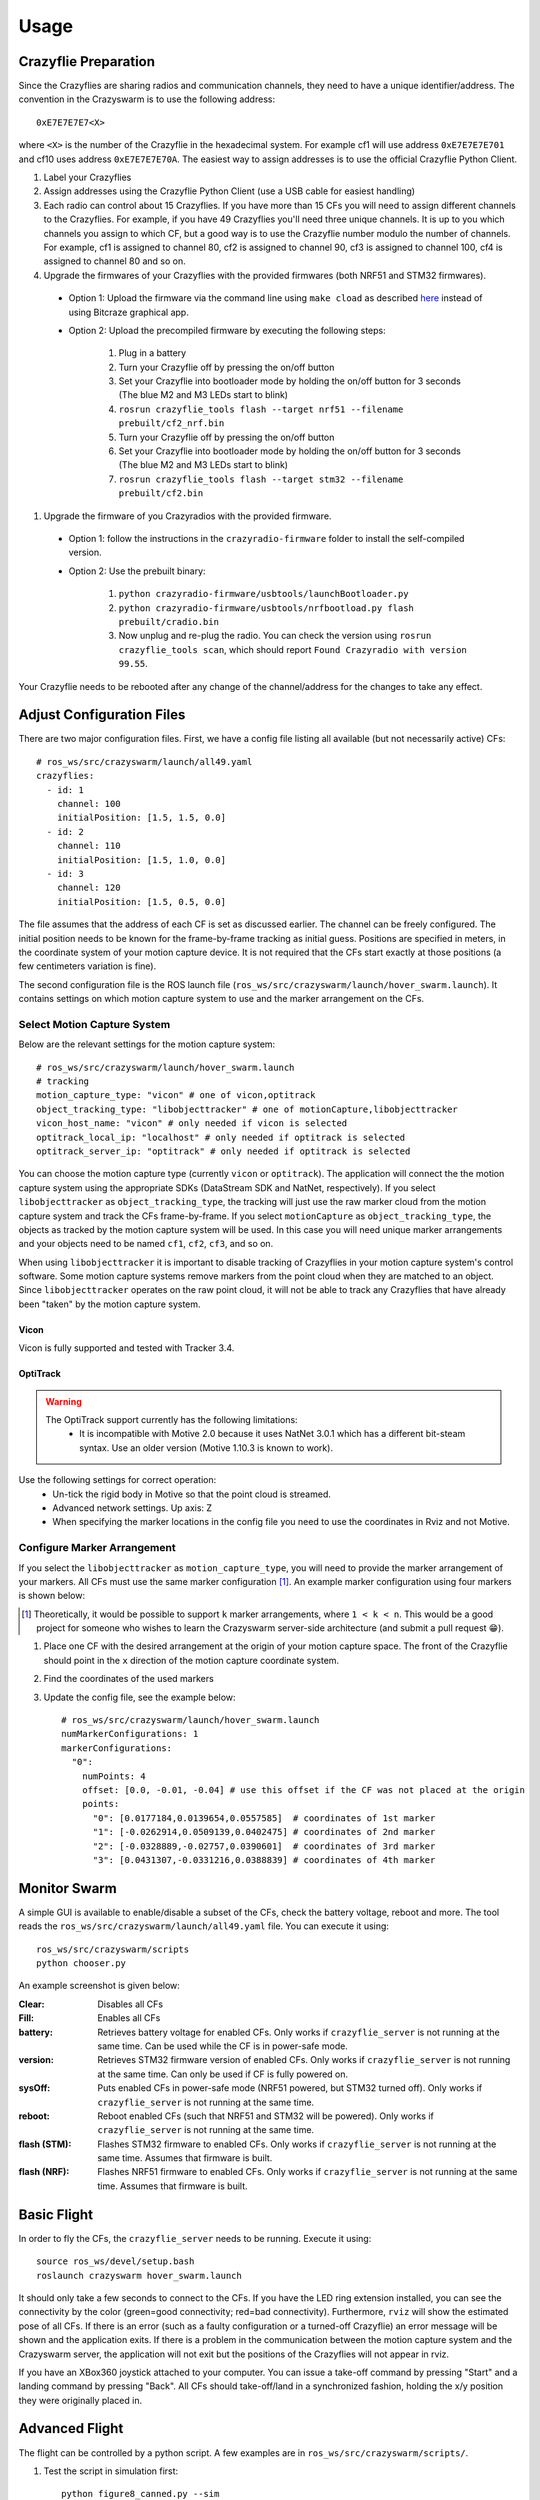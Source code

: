 Usage
=====

Crazyflie Preparation
---------------------

Since the Crazyflies are sharing radios and communication channels, they need to have a unique identifier/address.
The convention in the Crazyswarm is to use the following address::

    0xE7E7E7E7<X>

where ``<X>`` is the number of the Crazyflie in the hexadecimal system. For example cf1 will use address ``0xE7E7E7E701`` and cf10 uses address ``0xE7E7E7E70A``.
The easiest way to assign addresses is to use the official Crazyflie Python Client.

#. Label your Crazyflies
#. Assign addresses using the Crazyflie Python Client (use a USB cable for easiest handling)
#. Each radio can control about 15 Crazyflies. If you have more than 15 CFs you will need to assign different channels to the Crazyflies. For example, if you have 49 Crazyflies you'll need three unique channels. It is up to you which channels you assign to which CF, but a good way is to use the Crazyflie number modulo the number of channels. For example, cf1 is assigned to channel 80, cf2 is assigned to channel 90, cf3 is assigned to channel 100, cf4 is assigned to channel 80 and so on.
#. Upgrade the firmwares of your Crazyflies with the provided firmwares (both NRF51 and STM32 firmwares).

  - Option 1: Upload the firmware via the command line using ``make cload`` as described `here <https://wiki.bitcraze.io/doc:crazyflie:dev:starting>`_ instead of using Bitcraze graphical app.
  - Option 2: Upload the precompiled firmware by executing the following steps:

      #. Plug in a battery
      #. Turn your Crazyflie off by pressing the on/off button
      #. Set your Crazyflie into bootloader mode by holding the on/off button for 3 seconds (The blue M2 and M3 LEDs start to blink)
      #. ``rosrun crazyflie_tools flash --target nrf51 --filename prebuilt/cf2_nrf.bin``
      #. Turn your Crazyflie off by pressing the on/off button
      #. Set your Crazyflie into bootloader mode by holding the on/off button for 3 seconds (The blue M2 and M3 LEDs start to blink)
      #. ``rosrun crazyflie_tools flash --target stm32 --filename prebuilt/cf2.bin``


#. Upgrade the firmware of you Crazyradios with the provided firmware.

  - Option 1: follow the instructions in the ``crazyradio-firmware`` folder to install the self-compiled version.
  - Option 2: Use the prebuilt binary:

      #. ``python crazyradio-firmware/usbtools/launchBootloader.py``
      #. ``python crazyradio-firmware/usbtools/nrfbootload.py flash prebuilt/cradio.bin``
      #. Now unplug and re-plug the radio. You can check the version using ``rosrun crazyflie_tools scan``, which should report ``Found Crazyradio with version 99.55``.

Your Crazyflie needs to be rebooted after any change of the channel/address for the changes to take any effect.

Adjust Configuration Files
--------------------------

There are two major configuration files. First, we have a config file listing all available (but not necessarily active) CFs::

    # ros_ws/src/crazyswarm/launch/all49.yaml
    crazyflies:
      - id: 1
        channel: 100
        initialPosition: [1.5, 1.5, 0.0]
      - id: 2
        channel: 110
        initialPosition: [1.5, 1.0, 0.0]
      - id: 3
        channel: 120
        initialPosition: [1.5, 0.5, 0.0]

The file assumes that the address of each CF is set as discussed earlier. The channel can be freely configured. The initial position needs to be known for the frame-by-frame tracking as initial guess. Positions are specified in meters, in the coordinate system of your motion capture device. It is not required that the CFs start exactly at those positions (a few centimeters variation is fine).

The second configuration file is the ROS launch file (``ros_ws/src/crazyswarm/launch/hover_swarm.launch``). It contains settings on which motion capture system to use and the marker arrangement on the CFs.

Select Motion Capture System
^^^^^^^^^^^^^^^^^^^^^^^^^^^^

Below are the relevant settings for the motion capture system::

    # ros_ws/src/crazyswarm/launch/hover_swarm.launch
    # tracking
    motion_capture_type: "vicon" # one of vicon,optitrack
    object_tracking_type: "libobjecttracker" # one of motionCapture,libobjecttracker
    vicon_host_name: "vicon" # only needed if vicon is selected
    optitrack_local_ip: "localhost" # only needed if optitrack is selected
    optitrack_server_ip: "optitrack" # only needed if optitrack is selected

You can choose the motion capture type (currently ``vicon`` or ``optitrack``). The application will connect the the motion capture system using the appropriate SDKs (DataStream SDK and NatNet, respectively). If you select ``libobjecttracker`` as ``object_tracking_type``, the tracking will just use the raw marker cloud from the motion capture system and track the CFs frame-by-frame. If you select ``motionCapture`` as ``object_tracking_type``, the objects as tracked by the motion capture system will be used. In this case you will need unique marker arrangements and your objects need to be named ``cf1``, ``cf2``, ``cf3``, and so on.

When using ``libobjecttracker`` it is important to disable tracking of Crazyflies in your motion capture system's control software. Some motion capture systems remove markers from the point cloud when they are matched to an object. Since ``libobjecttracker`` operates on the raw point cloud, it will not be able to track any Crazyflies that have already been "taken" by the motion capture system.

Vicon
"""""

Vicon is fully supported and tested with Tracker 3.4.

OptiTrack
"""""""""

.. warning::

    The OptiTrack support currently has the following limitations:
      * It is incompatible with Motive 2.0 because it uses NatNet 3.0.1 which has a different bit-steam syntax. Use an older version (Motive 1.10.3 is known to work).

Use the following settings for correct operation:
  * Un-tick the rigid body in Motive so that the point cloud is streamed.
  * Advanced network settings. Up axis: Z
  * When specifying the marker locations in the config file you need to use the coordinates in Rviz and not Motive.


Configure Marker Arrangement
^^^^^^^^^^^^^^^^^^^^^^^^^^^^

If you select the ``libobjecttracker`` as ``motion_capture_type``, you will need to provide the marker arrangement of your markers. All CFs must use the same marker configuration [#]_. An example marker configuration using four markers is shown below:

.. image:: markerConfigurationExample.jpg

.. [#] Theoretically, it would be possible to support ``k`` marker arrangements, where ``1 < k < n``. This would be a good project for someone who wishes to learn the Crazyswarm server-side architecture (and submit a pull request 😁).

#. Place one CF with the desired arrangement at the origin of your motion capture space. The front of the Crazyflie should point in the ``x`` direction of the motion capture coordinate system.
#. Find the coordinates of the used markers
#. Update the config file, see the example below::

    # ros_ws/src/crazyswarm/launch/hover_swarm.launch
    numMarkerConfigurations: 1
    markerConfigurations:
      "0":
        numPoints: 4
        offset: [0.0, -0.01, -0.04] # use this offset if the CF was not placed at the origin
        points:
          "0": [0.0177184,0.0139654,0.0557585]  # coordinates of 1st marker
          "1": [-0.0262914,0.0509139,0.0402475] # coordinates of 2nd marker
          "2": [-0.0328889,-0.02757,0.0390601]  # coordinates of 3rd marker
          "3": [0.0431307,-0.0331216,0.0388839] # coordinates of 4th marker

.. I'm pretty sure we also assume a right-handed coordinate system... verify!!

Monitor Swarm
-------------

A simple GUI is available to enable/disable a subset of the CFs, check the battery voltage, reboot and more.
The tool reads the ``ros_ws/src/crazyswarm/launch/all49.yaml`` file.
You can execute it using::

    ros_ws/src/crazyswarm/scripts
    python chooser.py

An example screenshot is given below:

.. image:: chooser.png

:Clear:   Disables all CFs
:Fill:    Enables all CFs
:battery: Retrieves battery voltage for enabled CFs. Only works if ``crazyflie_server`` is not running at the same time. Can be used while the CF is in power-safe mode.
:version: Retrieves STM32 firmware version of enabled CFs. Only works if ``crazyflie_server`` is not running at the same time. Can only be used if CF is fully powered on.
:sysOff: Puts enabled CFs in power-safe mode (NRF51 powered, but STM32 turned off). Only works if ``crazyflie_server`` is not running at the same time.
:reboot: Reboot enabled CFs (such that NRF51 and STM32 will be powered). Only works if ``crazyflie_server`` is not running at the same time.
:flash (STM): Flashes STM32 firmware to enabled CFs. Only works if ``crazyflie_server`` is not running at the same time. Assumes that firmware is built.
:flash (NRF): Flashes NRF51 firmware to enabled CFs. Only works if ``crazyflie_server`` is not running at the same time. Assumes that firmware is built.


Basic Flight
------------

In order to fly the CFs, the ``crazyflie_server`` needs to be running. Execute it using::

    source ros_ws/devel/setup.bash
    roslaunch crazyswarm hover_swarm.launch

It should only take a few seconds to connect to the CFs. If you have the LED ring extension installed, you can see the connectivity by the color (green=good connectivity; red=bad connectivity). Furthermore, ``rviz`` will show the estimated pose of all CFs. If there is an error (such as a faulty configuration or a turned-off Crazyflie) an error message will be shown and the application exits. If there is a problem in the communication between the motion capture system and the Crazyswarm server, the application will not exit but the positions of the Crazyflies will not appear in rviz.

If you have an XBox360 joystick attached to your computer. You can issue a take-off command by pressing "Start" and a landing command by pressing "Back". All CFs should take-off/land in a synchronized fashion, holding the x/y position they were originally placed in.


Advanced Flight
---------------

The flight can be controlled by a python script. A few examples are in ``ros_ws/src/crazyswarm/scripts/``.

#. Test the script in simulation first::

    python figure8_canned.py --sim

(If you are asked to press a button, use the right shoulder on your joystick or press enter on the keyboard.)

#. Run the ``crazyflie_server`` (in another terminal window)::

    source ros_ws/devel/setup.bash
    roslaunch crazyswarm hover_swarm.launch

#. Once the connection is successful, execute the script without ``--sim``::

    python figure8_canned.py

